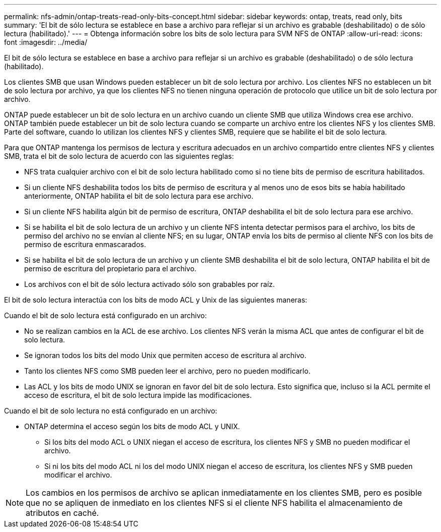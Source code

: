 ---
permalink: nfs-admin/ontap-treats-read-only-bits-concept.html 
sidebar: sidebar 
keywords: ontap, treats, read only, bits 
summary: 'El bit de sólo lectura se establece en base a archivo para reflejar si un archivo es grabable (deshabilitado) o de sólo lectura (habilitado).' 
---
= Obtenga información sobre los bits de solo lectura para SVM NFS de ONTAP
:allow-uri-read: 
:icons: font
:imagesdir: ../media/


[role="lead"]
El bit de sólo lectura se establece en base a archivo para reflejar si un archivo es grabable (deshabilitado) o de sólo lectura (habilitado).

Los clientes SMB que usan Windows pueden establecer un bit de solo lectura por archivo. Los clientes NFS no establecen un bit de solo lectura por archivo, ya que los clientes NFS no tienen ninguna operación de protocolo que utilice un bit de solo lectura por archivo.

ONTAP puede establecer un bit de solo lectura en un archivo cuando un cliente SMB que utiliza Windows crea ese archivo. ONTAP también puede establecer un bit de solo lectura cuando se comparte un archivo entre los clientes NFS y los clientes SMB. Parte del software, cuando lo utilizan los clientes NFS y clientes SMB, requiere que se habilite el bit de solo lectura.

Para que ONTAP mantenga los permisos de lectura y escritura adecuados en un archivo compartido entre clientes NFS y clientes SMB, trata el bit de solo lectura de acuerdo con las siguientes reglas:

* NFS trata cualquier archivo con el bit de solo lectura habilitado como si no tiene bits de permiso de escritura habilitados.
* Si un cliente NFS deshabilita todos los bits de permiso de escritura y al menos uno de esos bits se había habilitado anteriormente, ONTAP habilita el bit de solo lectura para ese archivo.
* Si un cliente NFS habilita algún bit de permiso de escritura, ONTAP deshabilita el bit de solo lectura para ese archivo.
* Si se habilita el bit de solo lectura de un archivo y un cliente NFS intenta detectar permisos para el archivo, los bits de permiso del archivo no se envían al cliente NFS; en su lugar, ONTAP envía los bits de permiso al cliente NFS con los bits de permiso de escritura enmascarados.
* Si se habilita el bit de solo lectura de un archivo y un cliente SMB deshabilita el bit de solo lectura, ONTAP habilita el bit de permiso de escritura del propietario para el archivo.
* Los archivos con el bit de sólo lectura activado sólo son grabables por raíz.


El bit de solo lectura interactúa con los bits de modo ACL y Unix de las siguientes maneras:

Cuando el bit de solo lectura está configurado en un archivo:

* No se realizan cambios en la ACL de ese archivo. Los clientes NFS verán la misma ACL que antes de configurar el bit de solo lectura.
* Se ignoran todos los bits del modo Unix que permiten acceso de escritura al archivo.
* Tanto los clientes NFS como SMB pueden leer el archivo, pero no pueden modificarlo.
* Las ACL y los bits de modo UNIX se ignoran en favor del bit de solo lectura. Esto significa que, incluso si la ACL permite el acceso de escritura, el bit de solo lectura impide las modificaciones.


Cuando el bit de solo lectura no está configurado en un archivo:

* ONTAP determina el acceso según los bits de modo ACL y UNIX.
+
** Si los bits del modo ACL o UNIX niegan el acceso de escritura, los clientes NFS y SMB no pueden modificar el archivo.
** Si ni los bits del modo ACL ni los del modo UNIX niegan el acceso de escritura, los clientes NFS y SMB pueden modificar el archivo.




[NOTE]
====
Los cambios en los permisos de archivo se aplican inmediatamente en los clientes SMB, pero es posible que no se apliquen de inmediato en los clientes NFS si el cliente NFS habilita el almacenamiento de atributos en caché.

====